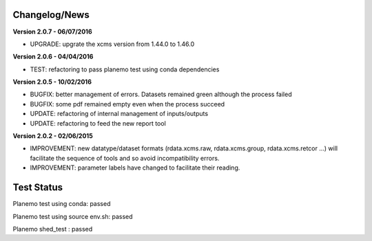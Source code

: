 
Changelog/News
--------------

**Version 2.0.7 - 06/07/2016**

- UPGRADE: upgrate the xcms version from 1.44.0 to 1.46.0

**Version 2.0.6 - 04/04/2016**

- TEST: refactoring to pass planemo test using conda dependencies


**Version 2.0.5 - 10/02/2016**

- BUGFIX: better management of errors. Datasets remained green although the process failed

- BUGFIX: some pdf remained empty even when the process succeed

- UPDATE: refactoring of internal management of inputs/outputs

- UPDATE: refactoring to feed the new report tool


**Version 2.0.2 - 02/06/2015**

- IMPROVEMENT: new datatype/dataset formats (rdata.xcms.raw, rdata.xcms.group, rdata.xcms.retcor ...) will facilitate the sequence of tools and so avoid incompatibility errors.

- IMPROVEMENT: parameter labels have changed to facilitate their reading.


Test Status
-----------

Planemo test using conda: passed

Planemo test using source env.sh: passed

Planemo shed_test : passed


